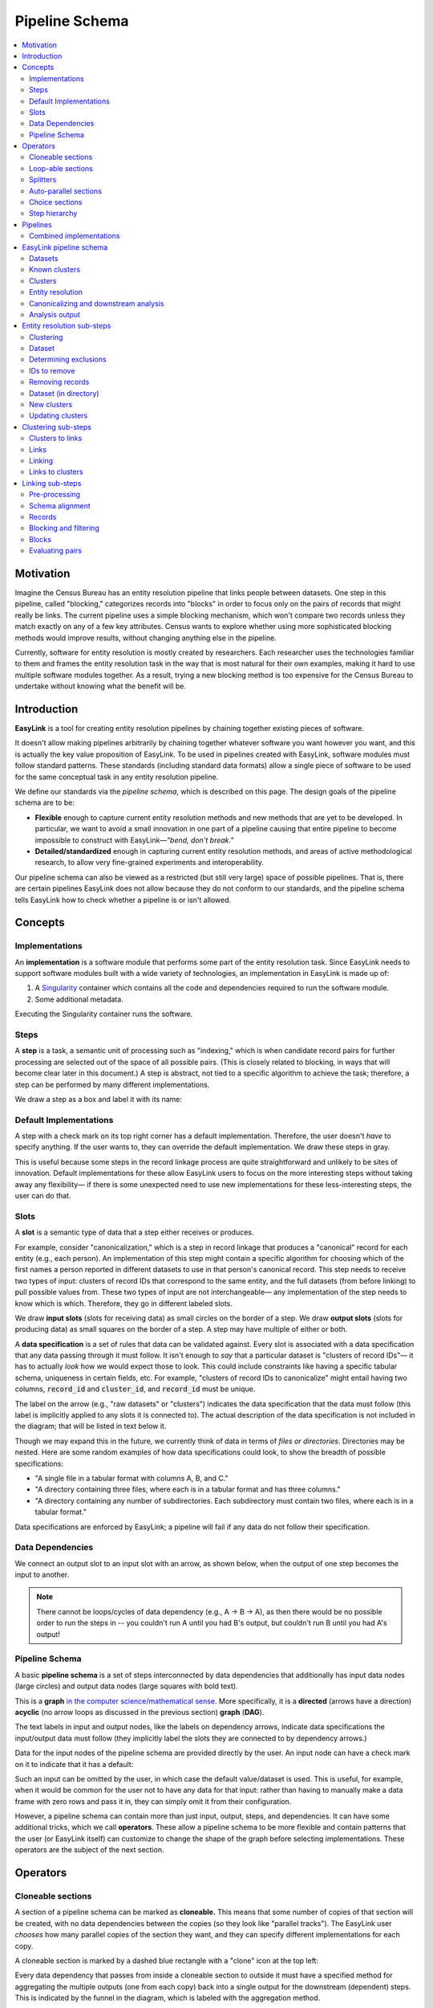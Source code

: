 .. _pipeline_schema:

Pipeline Schema
===============

.. contents::
   :depth: 2
   :local:

Motivation
----------

Imagine the Census Bureau has an entity resolution pipeline that links people between datasets.
One step in this pipeline, called "blocking," categorizes records into "blocks"
in order to focus only on the pairs of records that might really be links.
The current pipeline uses a simple blocking mechanism,
which won't compare two records unless they match exactly on any of a few key attributes.
Census wants to explore whether using more sophisticated blocking methods would improve results,
without changing anything else in the pipeline.

Currently, software for entity resolution is mostly created by researchers.
Each researcher uses the technologies familiar to them and frames the entity resolution task
in the way that is most natural for their own examples,
making it hard to use multiple software modules together.
As a result, trying a new blocking method is too expensive for the Census Bureau
to undertake without knowing what the benefit will be.

Introduction
------------

**EasyLink** is a tool for creating entity resolution pipelines
by chaining together existing pieces of software.

It doesn't allow making pipelines arbitrarily by chaining together whatever software you want however you want,
and this is actually the key value proposition of EasyLink.
To be used in pipelines created with EasyLink, software modules must follow standard patterns.
These standards (including standard data formats) allow a single piece of software
to be used for the same conceptual task in any entity resolution pipeline.

We define our standards via the *pipeline schema*, which is described on this page.
The design goals of the pipeline schema are to be:

- **Flexible** enough to capture current entity resolution methods and new methods that are yet to be developed.
  In particular, we want to avoid a small innovation in one part of a pipeline causing that entire pipeline
  to become impossible to construct with EasyLink—*"bend, don't break."*
- **Detailed/standardized** enough in capturing current entity resolution methods,
  and areas of active methodological research, to allow very fine-grained experiments and interoperability.

Our pipeline schema can also be viewed as a restricted (but still very large) space of possible pipelines.
That is, there are certain pipelines EasyLink does not allow because they do not conform to our standards,
and the pipeline schema tells EasyLink how to check whether a pipeline is or isn't allowed.

Concepts
--------

Implementations
^^^^^^^^^^^^^^^

An **implementation** is a software module that performs
some part of the entity resolution task.
Since EasyLink needs to support software modules
built with a wide variety of technologies,
an implementation in EasyLink is made up of:

1. A `Singularity <https://en.wikipedia.org/wiki/Singularity_(software)>`_ container which contains all the code and dependencies
   required to run the software module.
2. Some additional metadata.

Executing the Singularity container runs the software.

Steps
^^^^^

A **step** is a task, a semantic unit of processing such as "indexing,"
which is when candidate record pairs for further processing
are selected out of the space of all possible pairs.
(This is closely related to blocking, in ways that will become clear later in this document.)
A step is abstract, not tied to a specific algorithm to achieve the task;
therefore, a step can be performed by many different implementations.

We draw a step as a box and label it with its name:

.. image:: images/01_step.drawio.png
   :alt: Diagram showing a step in the pipeline

Default Implementations
^^^^^^^^^^^^^^^^^^^^^^^

A step with a check mark on its top right corner has a default implementation.
Therefore, the user doesn't *have* to specify anything.
If the user wants to, they can override the default implementation.
We draw these steps in gray.

.. image:: images/02_default_implementation.drawio.png
   :alt: Diagram showing a step with a default implementation

This is useful because some steps in the record linkage process
are quite straightforward and unlikely to be sites of innovation.
Default implementations for these allow EasyLink users
to focus on the more interesting steps
without taking away any flexibility—
if there is some unexpected need to use new implementations
for these less-interesting steps, the user can do that.

.. _slots:

Slots
^^^^^

A **slot** is a semantic type of data that a step either receives or produces.

For example, consider "canonicalization,"
which is a step in record linkage that produces a "canonical" record for each entity (e.g., each person).
An implementation of this step might contain a specific algorithm
for choosing which of the first names
a person reported in different datasets to use in that person's canonical record.
This step needs to receive two types of input:
clusters of record IDs that correspond to the same entity,
and the full datasets (from before linking) to pull possible values from.
These two types of input are not interchangeable—
any implementation of the step needs to know which is which.
Therefore, they go in different labeled slots.

We draw **input slots** (slots for receiving data) as small circles
on the border of a step.
We draw **output slots** (slots for producing data) as small squares
on the border of a step.
A step may have multiple of either or both.

.. image:: images/03_slots.drawio.png
   :alt: Diagram showing slots on a step

A **data specification** is a set of rules that data can be validated against.
Every slot is associated with a data specification
that any data passing through it must follow.
It isn't enough to *say* that a particular dataset is "clusters of record IDs"—
it has to actually *look* how we would expect those to look.
This could include constraints like having a specific tabular schema,
uniqueness in certain fields, etc.
For example, "clusters of record IDs to canonicalize" might entail
having two columns, :code:`record_id` and :code:`cluster_id`,
and :code:`record_id` must be unique.

The label on the arrow (e.g., "raw datasets" or "clusters") indicates the data specification
that the data must follow (this label is implicitly applied to any slots it is connected to).
The actual description of the data specification is not included in the diagram;
that will be listed in text below it.

Though we may expand this in the future,
we currently think of data in terms of *files or directories*.
Directories may be nested.
Here are some random examples of how data specifications could look,
to show the breadth of possible specifications:

- "A single file in a tabular format with columns A, B, and C."
- "A directory containing three files,
  where each is in a tabular format and has three columns."
- "A directory containing any number of subdirectories.
  Each subdirectory must contain two files, where each is
  in a tabular format."

Data specifications are enforced by EasyLink;
a pipeline will fail if any data do not follow their specification.

Data Dependencies
^^^^^^^^^^^^^^^^^

We connect an output slot to an input slot with an arrow, as shown below,
when the output of one step becomes the input to another.

.. image:: images/04_data_dependency.drawio.png
   :alt: Diagram of data dependencies

.. note::

   There cannot be loops/cycles of data dependency (e.g., A -> B -> A),
   as then there would be no possible order to run the steps in --
   you couldn't run A until you had B's output,
   but couldn't run B until you had A's output!

Pipeline Schema
^^^^^^^^^^^^^^^

A basic **pipeline schema** is a set of steps interconnected by data dependencies
that additionally has input data nodes (large circles)
and output data nodes (large squares with bold text).

.. image:: images/05_pipeline_schema.drawio.png
   :alt: Diagram of a pipeline schema

This is a **graph** `in the computer science/mathematical sense <https://en.wikipedia.org/wiki/Graph_(abstract_data_type)>`_.
More specifically, it is a **directed** (arrows have a direction)
**acyclic** (no arrow loops as discussed in the previous section)
**graph** (**DAG**).

The text labels in input and output nodes,
like the labels on dependency arrows,
indicate data specifications the input/output data must follow
(they implicitly label the slots they are connected to by dependency arrows.)

Data for the input nodes of the pipeline schema are provided directly by the user.
An input node can have a check mark on it to indicate that it has a default:

.. image:: images/06_default_input.drawio.png
   :alt: Diagram of a default input in a pipeline schema

Such an input can be omitted by the user,
in which case the default value/dataset is used.
This is useful, for example,
when it would be common for the user not to have any data for that input:
rather than having to manually make a data frame with zero rows and pass it in,
they can simply omit it from their configuration.

However, a pipeline schema can contain more than just input, output, steps, and dependencies.
It can have some additional tricks, which we call **operators**.
These allow a pipeline schema to be more flexible
and contain patterns that the user (or EasyLink itself)
can customize to change the shape of the graph
before selecting implementations.
These operators are the subject of the next section.

Operators
---------

.. todo::

   Consider replacing the examples in this section with extracts from the record linkage
   pipeline schema, as in the previous section.

.. _cloneable_sections:

Cloneable sections
^^^^^^^^^^^^^^^^^^

A section of a pipeline schema can be marked as **cloneable.**
This means that some number of copies of that section will be created,
with no data dependencies between the copies (so they look like "parallel tracks").
The EasyLink user *chooses* how many parallel copies of the section they want,
and they can specify different implementations for each copy.

A cloneable section is marked by a dashed blue rectangle with a "clone" icon at the top left:

.. image:: images/07_cloneable_section.drawio.png
   :alt: Diagram of a cloneable section in a pipeline schema

Every data dependency that passes from inside a cloneable section to outside it
must have a specified method for aggregating the multiple outputs (one from each copy)
back into a single output for the downstream (dependent) steps.
This is indicated by the funnel in the diagram,
which is labeled with the aggregation method.

This diagram indicates that *any* of the following pipelines are permitted:

.. image:: images/08_cloneable_section_expanded.drawio.png
   :alt: Diagram of a cloneable section in a pipeline schema, expanded

And on and on, with any number of copies of Step 2.
The "by file" aggregator here takes multiple outputs (which may each be directories containing multiple files)
and combines them into a single flat directory of files
(the labels on the arrows in gray show the number of files in each directory in our example, to illustrate this).
Other combination methods are permitted; this is just an example.

Loop-able sections
^^^^^^^^^^^^^^^^^^

A **loop-able** section is a part of a diagram that can repeat as many times as the user configures,
with some data dependency *between* iterations.

A loop-able section is denoted by a red dashed box:

.. image:: images/09_loopable_section.drawio.png
   :alt: Diagram of a loop-able section in a pipeline schema

This diagram indicates that Step 1 may repeat an arbitrary number of times.
The red arrow from the output slot of Step 1 to its "Input 2" input slot indicates that
the output of Step 1 replaces "Input 2" *in the next iteration*.
The black arrow from the output slot to Step 2 indicates that
the output of the *last* iteration of Step 1 goes there.

In diagram form, that means the loop can expand in any of these ways:

.. image:: images/10_loopable_section_expanded.drawio.png
   :alt: Diagram of a loop-able section in a pipeline schema, expanded

And on and on, with any number of copies of Step 1, chained in sequence.

The EasyLink user (the pipeline creator) chooses how many iterations of a loop-able section there are
and may select different implementations for each iteration.

Splitters
^^^^^^^^^

There may *optionally* also be a method to *split* a single data dependency as it enters any kind of section.
In the example from the cloneable section above, there was no splitter, so a copy of Step 1's entire output would be given to each implementation of Step 2.

Splitters are represented by triangles on the border of the section,
shown here with a cloneable section:

.. image:: images/11_cloneable_section_splitter.drawio.png
   :alt: Diagram of a cloneable section in a pipeline schema with a splitter

Which is expanded like so:

.. image:: images/12_cloneable_section_splitter_expanded.drawio.png
   :alt: Diagram of a cloneable section in a pipeline schema with a splitter, expanded

The "by file" splitter takes an input directory of N files and transforms it into N separate paths to each file.
Other split methods are permitted; this is just an example.

Note that when there is a splitter, the number of splits created from the input data dependency must be equal to the number of copies of the section.
For example, in the rightmost example above, there *must* be 3 files in the directory, in order to be split 3 ways for the 3 copies of Step 2.

Because this requires the number of copies/iterations of the section to be specified up front,
a splitter can only be used if the number of splits is known before executing any implementations
(i.e. the pipeline's original input data are being split,
or the data dependency that is being split has a data specification
that guarantees the number of splits that will be made).

Auto-parallel sections
^^^^^^^^^^^^^^^^^^^^^^

**Auto-parallel** sections are nearly identical to cloneable sections;
they also indicate that a section can be copied multiple times without data dependencies between the copies.

The key differences are that auto-parallel sections are *automatically* expanded by EasyLink itself
(the user doesn't configure anything)
and the same implementations are used in each copy.

Auto-parallel sections are intended for embarrassingly parallel computations,
where the result does not meaningfully change regardless of the number of splits.
Exactly one input data dependency must have a splitter,
and EasyLink will decide at runtime how to optimize performance by splitting the data into chunks
(using heuristics that have yet to be designed, involving file size, etc.).
The number of parallel copies of the section will match the number of data chunks,
and each parallel copy will use the same implementations.

Auto-parallel sections are denoted by green boxes with fast-forward icons:

.. image:: images/13_autoparallel_section.drawio.png
   :alt: Diagram of an auto-parallel section in a pipeline schema

Choice sections
^^^^^^^^^^^^^^^

A **choice section** allows the EasyLink user to choose one of several options,
where each option is a section of the diagram.
Everything in the other options, and any arrows from/to it, "disappears"
for the purposes of the user's pipeline.
In other words, it is as if the pipeline schema *only* included the
diagram section of the *chosen* option, and none of the other options.

A choice section is represented by an outer yellow dashed box, and a separate inner yellow dashed box within it for each option:

.. image:: images/14_choice_section.drawio.png
   :alt: Diagram of a choice section in a pipeline schema

Here, the labels "simple" and "complex" on the inner dashed boxes are the names of the options.

With the above pipeline schema, the user could either choose "simple" or "complex":

.. image:: images/15_choice_section_expanded.drawio.png
   :alt: Diagram of a choice section in a pipeline schema, expanded

Step hierarchy
^^^^^^^^^^^^^^

Pipeline schemas are self-similar: they have input and output *nodes*,
just like each step within them has input and output *slots*.

**Each step can also contain a graph of steps.**
If it does, this means that the user can *either* assign that step a single implementation,
*or* the user can "zoom in," resolve operators in the sub-graph,
and then assign an implementation to each sub-step.
Each input slot on a step becomes an input node,
and each output slot on a step becomes an output node,
in the graph of its sub-steps.

.. image:: images/16_step_hierarchy.drawio.png
   :alt: Diagram of a step hierarchy in a pipeline schema

.. note::

   There are no other operators in this example for simplicity,
   but remember that all operators are permitted to appear in sub-step diagrams!

The hierarchy can be nested arbitrarily deep:
for example, Step 2a on the right might also have sub-steps.
Because this can get so complicated, we don't show all the hierarchical levels in one diagram
as we've done above with the dotted line "insert."
Instead, we make a separate diagram with the title "Step 2"
that represents the step graph contained within Step 2.
In this diagram, we show a little "mini-map" of the levels of hierarchy above,
highlighting in red the step that we are diagramming the inside of.
Think of this like a "You are Here!" label.

At the top level of the step hierarchy,
the pipeline schema splits the entity resolution task into very coarse steps,
but lower levels in the hierarchy subdivide those and so on.
The more detail in the pipeline schema that is used,
the more interoperability and standardization the user gets.

Pipelines
---------

The pipeline schema defines the universe of **pipelines** that can be constructed using EasyLink.
To construct a pipeline, the user specifies how to resolve all the operators in the pipeline schema
(except for auto-parallel sections, since these are resolved by EasyLink automatically).
The result is a graph consisting only of inputs and outputs, steps, data dependencies, and
auto-parallel sections; all loop-able sections have been unrolled, cloneable sections have been expanded, etc.
In such a graph, each step requires an implementation, and the user specifies these
(unless there is a default implementation, in which case that is used if the user doesn't override it).
Once this is complete, the result is the **pipeline graph**, which is ready to be executed.

.. image:: images/18_schema_to_pipeline.drawio.png
   :alt: Diagram of the two conceptual steps transforming a pipeline schema into a particular pipeline graph

Combined implementations
^^^^^^^^^^^^^^^^^^^^^^^^

There is one additional trick that can be present in the pipeline graph, which allows both users and
implementation authors more flexibility, in accordance with EasyLink's "bend, don't break" design principle.

Typically, an implementation implements a single step, at some level of detail in the pipeline schema.
However, in some cases this may not be flexible enough.
To accommodate this, we allow implementations to implement any subgraph in the pipeline --
any set of nodes in the pipeline graph --
provided that subgraph can be merged into a single node without introducing dependency cycles.
This allows an implementation to perform multiple steps at once, sharing information between tasks.
This harms interoperability, since it is no longer possible to substitute the individual steps,
so combined implementations are discouraged except when absolutely necessary.

Let's look a little more concretely at how this works.
Instead of each step (after resolving operators) being assigned a different implementation,
some steps are configured to be implemented with a combined implementation.
Data dependencies *between* these steps are removed, and then the step nodes are merged.

.. image:: images/19_schema_to_pipeline_combined.drawio.png
   :alt: Diagram of the two conceptual steps transforming a pipeline schema into a particular
      pipeline graph which includes a combined implementation

.. _easylink_pipeline_schema:

EasyLink pipeline schema
------------------------

.. image:: images/easylink_pipeline_schema.drawio.png

.. _datasets:

Datasets
^^^^^^^^

**Interpretation:**
A set of named datasets.
Each dataset contains observations recorded about (some) entities in the population of interest for analysis.

**Specification:**
A directory of files, where each file is in a tabular format.
Each file's name identifies the name of that input dataset.
Each file may have any number of columns,
but one of them must be called "Record ID".
Values in the "Record ID" columns of each file must be unique integers.

**Example:**

A directory containing two files, ``input_file.parquet`` and ``reference_file.parquet``.

``input_file.parquet`` has contents:

.. list-table:: 
   :header-rows: 1

   * - Record ID
     - First
     - Last
     - Address
   * - 1
     - Vicki
     - Simmons
     - 123 Main St. Apt C, Anytown WA 99999
   * - 2
     - Gerald
     - Allen
     - 456 Other Drive, Anytown WA, 99999

``reference_file.parquet`` has contents:

.. list-table:: 
   :header-rows: 1

   * - Record ID
     - First
     - Last
     - Address
   * - 1
     - Victoria
     - Simmons
     - 123 Main St. Apt C, Anytown WA 99999
   * - 2
     - Gerry
     - Allen
     - 456 Other Drive, Anytown WA, 99999

Known clusters
^^^^^^^^^^^^^^

**Interpretation:**
If any clusters are already known, they can be provided here
(format described in "Clusters" sub-section).
This is typically empty, which is the default,
representing that there is no prior knowledge of clusters (all records are unresolved).

Clusters
^^^^^^^^

**Interpretation:**
A (partial) clustering of the input records,
which indicates that records assigned the same cluster ID are observations of the same entity
and records with different cluster IDs are observations of different entities.
Records without a cluster ID are unresolved
(they may or may not be part of one of the existing clusters).

Clusters are similar to pairwise *links* (described in more detail :ref:`below <clustering_sub_steps>`)
but inherently enforce the logical consistency of *transitivity* --
if A and B are in the same cluster, and B and C are in the same cluster,
then A and C are in the same cluster by definition.

**Specification:**
A file in a tabular format with three columns: "Input Dataset", "Input Record ID", and "Cluster ID".
Combinations of values in the "Input Dataset" and "Input Record ID" columns must be unique.
"Cluster ID" may take any value.

.. note::

   In the future, we should add to this specification that each "Input Record ID"
   is a Record ID value found in the input dataset indicated by the "Input Dataset" column.
   EasyLink currently doesn't support this.

**Example:**

.. list-table:: 
   :header-rows: 1

   * - Input Dataset
     - Input Record ID
     - Cluster ID
   * - input_file
     - 1
     - 1
   * - input_file
     - 2
     - 2
   * - reference_file
     - 1
     - 2
   * - input_file
     - 4
     - 3
   * - input_file
     - 5
     - 3
   * - reference_file
     - 2
     - 3

In this example, record ID 1 in dataset "input_file" has been put in its own cluster,
meaning that it does not match any of the other records listed.
input_file record 2 has been put in a cluster with reference_file record 1,
indicating that they refer to the same person.
input_file record 3 doesn't appear in the table at all, meaning that its cluster is unknown.
Lastly, input_file record 4 and input_file record 5 are considered duplicates
(records, from the same data source, referring to the same entity)
and are also a match to reference_file record 2.

.. _entity_resolution_step:

Entity resolution
^^^^^^^^^^^^^^^^^

**Interpretation:**
Resolving (some) records to correspond to particular entities.
A set of records corresponding to the same entity is called a "cluster."

This step may take into account already-known clusters as it sees fit:
anything from using them as a starting point for optimization to treating those clusters as set-in-stone and unchangeable.

Typically, this would only be be performed once, but the red dashed box
in the diagram above indicates that it *may* be looped, with the clusters
found in each iteration passed on to the next.
This allows for one kind of *cascading*, an iterative approach to entity resolution
used by the US Census Bureau (and possibly other organizations too)
to deal with the computational challenge of linking billions of records.
In cascading, multiple passes are made to find clusters, starting with
faster techniques (such as exact matching) that
can solve some "easy" cases and make the problem smaller.
As the focus narrows to only the records that
are hardest to cluster, making the size of the problem smaller,
more sophisticated and computationally expensive
techniques can be used.

.. todo::

   Give cascading its own documentation page?

The sort of cascading represented by the looping section in this diagram is
the kind in which a *clustering* (guaranteed to satisfy transitivity)
is confirmed before moving to the next iteration.
There is another kind of cascading, in which *pairwise links* are confirmed
but transitivity is not enforced.
That kind of cascading is represented by the looping section in :ref:`the sub-steps of clustering <clustering_sub_steps>`,
which nests within this entity resolution step.

This step :ref:`has sub-steps <entity_resolution_sub_steps>`, which may be expanded for more detail.

**Examples:**

- The US Census Bureau's Person Identification and Validation System (PVS)
  *modules* are considered entity resolution passes, since full *clusters*
  -- called "protected identification keys" (PIKs) in that system --
  are resolved in between modules (not only pairwise links!).
  As described below, each module only considers records not already clustered.
- In `FIRLA <https://www.sciencedirect.com/science/article/pii/S1532046422001101>`_
  and similar incremental methods, the already-found clusters would be used directly
  and updated with new decisions about not-yet-clustered records.

Canonicalizing and downstream analysis
^^^^^^^^^^^^^^^^^^^^^^^^^^^^^^^^^^^^^^

**Interpretation:**
Everything else you want to do, after determining which records belong to the same entity and which don't.
This definition is a little fuzzy.
The downstream task is only included in the pipeline schema at all
so that combined implementations can jointly do part of the entity resolution task with the downstream task,
each informing the other.
If this kind of joint model isn't necessary,
this step can simply output entire datasets
to leave options open for later analysis.

**Examples:**

- In PVS, the downstream task is not included in the pipeline,
  and this step would simply attach the PIKs (cluster IDs) to
  the input file (which is one of the two input datasets)
  and then output the entire file
- Fitting a linear regression and outputting association statistics
- Estimating population size and outputting a single number

Analysis output
^^^^^^^^^^^^^^^

**Interpretation:**
The result of the analysis, whatever that may be.
Could be a single statistic, a set of statistics, a whole dataset,
or multiple datasets.

**Specification:**
None. May take any form.

.. _entity_resolution_sub_steps:

Entity resolution sub-steps
---------------------------

The direct sub-steps of entity resolution mostly have to do with
*cascading* and *incorporating already-known clusters*,
both of which are rare situations.
All of the steps except for **clustering** have default implementations
and are not relevant in the common situation of starting from scratch
(no known clusters) and clustering in one pass (no cascading).
For this reason, clustering is described first below.

.. image:: images/entity_resolution_sub_steps.drawio.png

Clustering
^^^^^^^^^^

**Interpretation:**
Assigning cluster IDs to (some) records to indicate which correspond to the same entity.
*May* use information about "old" clusters as a starting point.

This step :ref:`has sub-steps <clustering_sub_steps>`, which may be expanded for more detail
*by pairwise methods.*
Methods that are not pairwise should implement this step directly.

**Examples:**

- The core part of a PVS module
- `dblink <https://github.com/cleanzr/dblink>`_
  (would ignore "old" clusters, since there is no way for it to update)
- In Splink, this step would correspond to estimating parameters, making pairwise
  predictions, and then clustering entities with connected components or similar

.. _dataset:

Dataset
^^^^^^^

**Interpretation:**
A single dataset, see :ref:`"datasets" <datasets>`.

**Specification:**
A single file, which follows exactly the specification of
*each* file in the directory of :ref:`"datasets" <datasets>`.

Determining exclusions
^^^^^^^^^^^^^^^^^^^^^^

**Interpretation:**
Identify records that can be excluded from the input datasets for the purposes of this pass
to save computational time.
Usually these will be records that have already been clustered sufficiently well
(whatever that means as defined by the implementation of this step)
that we don't need to look at them anymore.

**Default implementation:**
Throws an error if there are any known clusters.
Otherwise, returns an empty list (no records to eliminate).

**Example:**
As mentioned above, our main example of entity resolution passes is PVS *modules*
such as NameSearch, DOBSearch, etc.
In those modules, the implementation of this step would be to eliminate
all input-file records that are already linked to at least one reference-file
record.

IDs to remove
^^^^^^^^^^^^^

**Interpretation:**
Input record IDs slated to be dropped from a given dataset for the purposes of this pass.

**Specification:**
A single file in tabular format, with exactly one column called "Input Record ID".
Every value in the column should be unique.

.. note::

   In the future, we should add to this specification that each "Input Record ID"
   is a Record ID value found in the input dataset corresponding to this IDs to remove --
   that is, the one that was passed to "determining exclusions."
   EasyLink currently doesn't support this.

**Example:**

.. list-table::
   :header-rows: 1

   * - Input Record ID
   * - 2
   * - 4

Removing records
^^^^^^^^^^^^^^^^

**Interpretation:**
Actually removing records slated to be dropped.

**Default implementation:**
Pandas code dropping records with matching record IDs.
Note that if the default implementation is used,
input and output data specifications do not need to be checked.

Dataset (in directory)
^^^^^^^^^^^^^^^^^^^^^^

**Interpretation:**
A directory containing a single named dataset.
See :ref:`"datasets" <datasets>`.
This is only different from :ref:`"dataset" <dataset>`
so that an implementation can output a dataset
*with a name* (because, for file outputs, the name is fixed).

**Specification:**
A directory containing a single file, which follows exactly the specification of
*each* file in the directory of :ref:`"datasets" <datasets>`.
The name of the file is the name of the dataset.

New clusters
^^^^^^^^^^^^

**Interpretation:**
Clusters generated by this pass.
May include some or all of the same records as the “old” clusters.

**Specification:**
See specification for "Clusters."

Updating clusters
^^^^^^^^^^^^^^^^^

**Interpretation:**
Updating/reconciling previously-found clusters with newly-found clusters.

**Default implementation:**
Throws an error if there are any known clusters.
Otherwise, returns the new clusters unchanged.

**Examples:**

- In PVS, simply appending PIKs found in this module to those found in previous
  modules.
  Because of the "determining exclusions" strategy used in PVS, these are guaranteed
  to not include any of the same input file records.
- A simple approach would be to make each set of clusters into a graph of records,
  merge the graphs, and take the connected components as the updated clusters.

.. _clustering_sub_steps:

Clustering sub-steps
--------------------

As mentioned above, the sub-steps of clustering are designed for *pairwise* methods --
models of entity resolution that only consider *pairs* of records at a time.
Breaking down the entity resolution task into a binary classification problem
about whether or not each pair of two records belong to the same entity simplifies
it enormously, and traditional methods going back to `Fellegi and Sunter (1969) <https://courses.cs.washington.edu/courses/cse590q/04au/papers/Felligi69.pdf>`_
take this approach.

Methods that are not pairwise will need to implement the "clustering" step as a whole,
as they are not composed of parts that align with these sub-steps.

.. image:: images/clustering_sub_steps.drawio.png

Clusters to links
^^^^^^^^^^^^^^^^^

**Interpretation:**
Converting *clusters* (sets of records that are all mutually linked)
to *links* (pairs of records that are linked).

**Default implementation:**
Pandas code that gets of list of Record IDs for each Cluster ID,
then generates all the unique (unordered) pairs of records,
and pairs them with probability 1.

Here is a rough draft of the code for this default implementation:

.. code::

   import pandas as pd
   from itertools import combinations

   def clusters_to_links(clusters_df):
      # Group by Cluster ID and collect Record IDs for each cluster
      grouped = clusters_df.groupby("Cluster ID")["Input Record ID"].apply(list)

      # Generate all unique pairs of Record IDs within each cluster
      links = []
      for record_ids in grouped:
         links.extend(combinations(sorted(record_ids), 2))

      # Create a DataFrame for the links
      links_df = pd.DataFrame(links, columns=["Left Record ID", "Right Record ID"])
      links_df["Probability"] = 1.0
      return links_df


.. _links:

Links
^^^^^

**Interpretation:**
Pairs of records that are linked with some probability.

Links can be seen as another way to represent
the same information as *clusters*,
but links are not conducive to enforcing the structural constraint
of *transitivity*: that if A links to B
and B links to C, A must link to C.
This lack of structural awareness is inherent to pairwise methods,
and the loss of information this represents is a tradeoff with the
benefits of the simplicity of the pairwise approach to entity resolution.

Assigning a probability to each pair is an efficient system for
representing uncertainty,
when the statistical dependence structure between the pairwise links
is unknown.
It is up to downstream steps to interpret/assume the dependence structure between pairwise probabilities.
If a method doesn't represent uncertainty, it can set
all probabilities to 1 (or another constant).

**Specification:**
A table with five columns: "Left Record Dataset", "Left Record ID", "Right Record Dataset", "Right Record ID", and "Probability".
It is not permitted for Left Record ID to equal Right Record ID *and* Left Dataset to equal Right Dataset in any given row.
The combination of the four columns besides Probability should be unique
(i.e. multiple rows with the same Left Record Dataset, Left Record ID, Right Record Dataset, and Right Record ID would not be permitted).
The Left Record Dataset value should be alphabetically before (or equal to) the Right Record Dataset value in each row.
In rows where Left Record Dataset and Right Record Dataset are equal,
the Left Record ID value should be less than the Right Record ID
value.
(These two rules ensure each pair is truly unique, and not
a mirror image of another.)
Each value in the Probability column must be between
0 and 1 (inclusive).

.. note::

   In the future, we should add to this specification that every value in both Record ID columns
   should exist in the corresponding input datasets.
   EasyLink currently doesn't support this.

**Example:**

.. list-table::
   :header-rows: 1

   * - Left Record Dataset
     - Left Record ID
     - Right Record Dataset
     - Right Record ID
     - Probability
   * - input_file
     - 2
     - reference_file
     - 3
     - 0.9
   * - input_file
     - 2
     - reference_file
     - 4
     - 0.8
   * - input_file
     - 3
     - reference_file
     - 6
     - 0.4

Linking
^^^^^^^

**Interpretation:**
Finding pairs of records that should
be considered links (correspond to the same entity).

Typically, this would only be be performed once, but the red dashed box
in the diagram above indicates that it *may* be looped, with the links
found in each iteration passed on to the next.
This allows for the other kind of *cascading*, an iterative approach
described :ref:`above <entity_resolution_step>`.

The sort of cascading represented by the looping section in this diagram is
the kind in which *links*
are confirmed before moving to the next iteration.
There is another kind of cascading, in which *clusters* are confirmed
and transitivity is enforced.
That kind of cascading is represented by the looping section in :ref:`the top-level pipeline schema <easylink_pipeline_schema>`.

**Examples:**

- A single PVS pass *within* a module, such as the first pass
  of GeoSearch, which `as of 2014 <https://www.census.gov/content/dam/Census/library/working-papers/2014/adrm/carra-wp-2014-02.pdf>`_
  used blocking on the Master Address File (MAF) ID.
- In Splink, this step would correspond to estimating parameters and making pairwise predictions (possibly with a threshold)

Links to clusters
^^^^^^^^^^^^^^^^^

**Interpretation:**
Converting *links* (pairs of records that are linked) to *clusters* (sets of records that are all mutually linked).

This implies resolving issues with transitivity: if A links to B
and B links to C, A must link to C.
Resolving these issues requires making after-the-fact corrections
to some of the links found, taking advantage of the context provided
by other links.
Making these corrections outside the linkage model is not ideal,
but this is the price paid in return for the simplicity of the pairwise approach.

Clusters are also much more conducive to representing *other* structural
constraints the analyst may have, such as a one-to-one link between two files.
We expect that these constraints will typically be enforced during this step.

**Examples:**

- The simplest algorithm is finding the
  `components <https://en.wikipedia.org/wiki/Component_(graph_theory)>`_
  (also called "connected components")
  of the graph created by giving every record a node
  and every pair (with probability above a threshold) an edge.
  This is implemented `in Splink <https://moj-analytical-services.github.io/splink/api_docs/clustering.html>`_.
- In PVS, the algorithm incorporates the restriction
  that multiple records from the *reference* file
  should never be in the same cluster.
  Therefore, the links are filtered before going
  into connected components:
  only the link with the highest probability for
  each input file record is kept, and if there are
  ties for the highest probability, no links
  involving that input file record are kept.
  This is described `here <https://www.census.gov/content/dam/Census/library/working-papers/2014/adrm/carra-wp-2014-02.pdf>`_
  as a "post-search program."
- In other Census Bureau processes such as the linkage of
  the Post Enumeration Survey (PES) to the Census,
  there is a 1-to-1 restriction: there can only be one record
  from each file in a cluster.
  This is achieved by finding the matching such that the
  sum of the (logit) probabilities of the accepted matches
  is maximized, as described in `Jaro (1989) <https://www.jstor.org/stable/2289924?seq=4>`_.

.. note::

   None of the methods in this list are able to
   propagate the uncertainty represented by the pairwise probabilities
   through this step, e.g. by *sampling* clusters somehow.
   Further research is needed in this area. 

.. _linking_sub_steps:

Linking sub-steps
-----------------

.. image:: images/linking_sub_steps.drawio.png

Used in this diagram and defined above:

* :ref:`Datasets <datasets>`
* :ref:`Dataset <dataset>`
* :ref:`Links <links>`

Pre-processing
^^^^^^^^^^^^^^

**Interpretation:**
Performing data cleaning steps on a given dataset, such as
standardizing abbreviations, replacing "bad" data with missing values,
etc.

Note that this step is for operations that are applied independently to one
dataset at a time.
For cross-dataset operations, see :ref:`Schema alignment <schema_alignment>`.

The loop-able section around this step allows it to be looped an arbitrary number of times,
so that multiple cleaning steps can be performed on the same dataset.

**Examples:**

- An address standardizer
- Adding nicknames/alternate names
- Replacing fake names such as "DID NOT RESPOND" with NA/null
- Renaming columns or dropping empty columns from a dataset

.. _schema_alignment:

Schema alignment
^^^^^^^^^^^^^^^^

**Interpretation:**
Aligning data formats across all datasets to facilitate linkage.

Typically, in administrative data practice, the analyst will
manually determine what cleaning steps need to be applied to all
the datasets to make them consistent with each other.
If those cleaning steps are all performed in pre-processing, then
the datasets would already have the same columns (and consistent value
formats within those columns) before this step.
In that situation, there is nothing difficult left to do here and
the default implementation described below is all
that is needed.

In the computer science literature, however, there are emerging methods
for doing this alignment automatically.
If desired, datasets could be passed into this step still inconsistent
with one another, and a model could run in this step to automatically
complete the alignment by figuring out which columns correspond to each other
and how to standardize values.

**Default implementation:**
Pandas code that simply concatenates the datasets,
matching columns by name,
and appending information about the dataset each record came from.
In code:

.. code::

   import pandas as pd

   def schema_alignment(datasets: dict[str, pd.DataFrame]) -> pd.DataFrame:
      return pd.concat([
         df.assign(
            dataset=dataset,
         ).rename(columns={"Record ID": "Input Record ID"})
         for dataset, df
         in datasets.items()
      ], ignore_index=True, sort=False)

**Examples:**

- The `Unicorn <https://dl.acm.org/doi/abs/10.1145/3588938>`_ model contains automatic schema alignment.

.. _records:

Records
^^^^^^^

**Interpretation:**
The records to link (from all datasets) in one big table.

**Specification:**
A file in a tabular format.
The file may have any number of columns,
but they must include "Input Record Dataset" and "Input Record ID"
and the combination of those two columns must have unique values.

.. note::

   In the future, we should add to this specification that every value in the Input Record ID column
   should exist in the corresponding input dataset.
   EasyLink currently doesn't support this.

**Example:**

.. list-table:: 
   :header-rows: 1

   * - Input Record Dataset
     - Input Record ID
     - First
     - Last
     - Address
   * - input_file
     - 1
     - Vicki
     - Simmons
     - 123 Main St. Apt C, Anytown WA 99999
   * - input_file
     - 2
     - Gerald
     - Allen
     - 456 Other Drive, Anytown WA, 99999
   * - reference_file
     - 1
     - Victoria
     - Simmons
     - 123 Main St., Anytown WA 99999
   * - reference_file
     - 2
     - Gerry
     - Allen
     - *N/A*

Blocking and filtering
^^^^^^^^^^^^^^^^^^^^^^

**Interpretation:**
Breaking the linkage problem up into pieces that can be tackled separately,
and selecting which pairs of records to consider in each piece,
in order to reduce the size of the task and therefore the computation required.

Traditional blocking, where a blocking "key" is assigned to each record,
implements this step by splitting the records into blocks (disjoint subsets)
by their blocking key and enumerating all possible pairs within each block.

More advanced techniques may instead create just *one* block (with all records),
and select only some pairs within that block rather than every possible pair.

Techniques focused on or configured for linkage *between* datasets can avoid enumerating
pairs of records within the same dataset.

This step corresponds to "indexing" in `Christen (2012) <https://link.springer.com/book/10.1007/978-3-642-31164-2>`_.

**Examples:**

- In Splink, using a single blocking rule would be traditional blocking as described above:
  a separate block for each value of date of birth, for instance.
  Multiple blocking rules in Splink are OR'd together, creating overlapping blocks.
  In EasyLink, this could be represented as putting all records in a single block but only
  enumerating the pairs matching at least one of the blocking rule conditions.

Blocks
^^^^^^

**Interpretation:**
Separate pieces of the linkage task that can be tackled separately,
along with the pairs of records to consider in each.

**Specification:**
A directory containing any number of subdirectories.
Each subdirectory must contain two files, each in tabular format: records and pairs.

Each records file must follow the specification for :ref:`Records`.

Each pairs file must contain four columns: "Left Record Dataset", "Left Record ID", "Right Record Dataset", and "Right Record ID".
Every combination of values in Record Dataset and Record ID columns (left or right) should exist in the records file for the same block.
It is not permitted for Left Record ID to equal Right Record ID *and* Left Dataset to equal Right Dataset in any given row.
Rows should be unique
(i.e. multiple rows with the same Left Record Dataset, Left Record ID, Right Record Dataset, and Right Record ID would not be permitted).
The Left Record Dataset value should be alphabetically before (or equal to) the Right Record Dataset value in each row.
In rows where Left Record Dataset and Right Record Dataset are equal,
the Left Record ID value should be less than the Right Record ID
value.
(These two rules ensure each pair is truly unique, and not
a mirror image of another.)

.. note::

   The specification for each pairs file is identical to the specification for :ref:`Links <links>`
   except that there is no probability column.

**Example:**

The overall directory tree structure might look like:

.. code::

   blocks
   ├── block_0
   │   ├── pairs.parquet
   │   └── records.parquet
   └── block_1
      ├── pairs.parquet
      └── records.parquet

A records file might look like:

.. list-table:: 
   :header-rows: 1

   * - Input Record Dataset
     - Input Record ID
     - First
     - Last
     - Address
   * - input_file
     - 1
     - Vicki
     - Simmons
     - 123 Main St. Apt C, Anytown WA 99999
   * - input_file
     - 2
     - Gerald
     - Allen
     - 456 Other Drive, Anytown WA, 99999
   * - reference_file
     - 1
     - Victoria
     - Simmons
     - 123 Main St., Anytown WA 99999
   * - reference_file
     - 2
     - Gerry
     - Allen
     - *N/A*

A pairs file might look like:

.. list-table::
   :header-rows: 1

   * - Left Record Dataset
     - Left Record ID
     - Right Record Dataset
     - Right Record ID
   * - input_file
     - 2
     - reference_file
     - 2
   * - input_file
     - 2
     - reference_file
     - 4
   * - input_file
     - 3
     - reference_file
     - 6

Evaluating pairs
^^^^^^^^^^^^^^^^

**Interpretation:**
Determining a link probability for each pair of records based on those records' values.
This transforms pairs (which are simply two record IDs) into the format of :ref:`Links <links>`,
which include this probability.

**Examples:**

- In Splink, training the model, calculating the comparison levels, and predicting the match probability
- fastLink's entry method, assuming the set of pairs is exhaustive (fastLink currently has no way to limit pairs)
